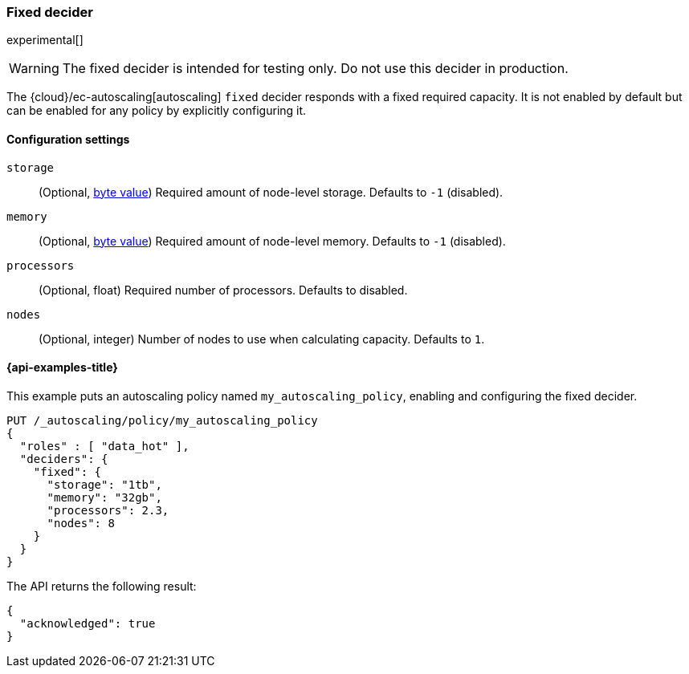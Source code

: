 [role="xpack"]
[[autoscaling-fixed-decider]]
=== Fixed decider

experimental[]
[WARNING]
The fixed decider is intended for testing only. Do not use this decider in production.

The {cloud}/ec-autoscaling[autoscaling] `fixed` decider responds with a fixed required capacity. It is not enabled
by default but can be enabled for any policy by explicitly configuring it.

==== Configuration settings

`storage`::
(Optional, <<byte-units,byte value>>)
Required amount of node-level storage. Defaults to `-1` (disabled).

`memory`::
(Optional, <<byte-units,byte value>>)
Required amount of node-level memory. Defaults to `-1` (disabled).

`processors`::
(Optional, float)
Required number of processors. Defaults to disabled.

`nodes`::
(Optional, integer)
Number of nodes to use when calculating capacity. Defaults to `1`.

[[autoscaling-fixed-decider-examples]]
==== {api-examples-title}

This example puts an autoscaling policy named `my_autoscaling_policy`, enabling
and configuring the fixed decider.

[source,console]
--------------------------------------------------
PUT /_autoscaling/policy/my_autoscaling_policy
{
  "roles" : [ "data_hot" ],
  "deciders": {
    "fixed": {
      "storage": "1tb",
      "memory": "32gb",
      "processors": 2.3,
      "nodes": 8
    }
  }
}
--------------------------------------------------
// TEST

The API returns the following result:

[source,console-result]
--------------------------------------------------
{
  "acknowledged": true
}
--------------------------------------------------

//////////////////////////

[source,console]
--------------------------------------------------
DELETE /_autoscaling/policy/my_autoscaling_policy
--------------------------------------------------
// TEST[continued]

//////////////////////////

